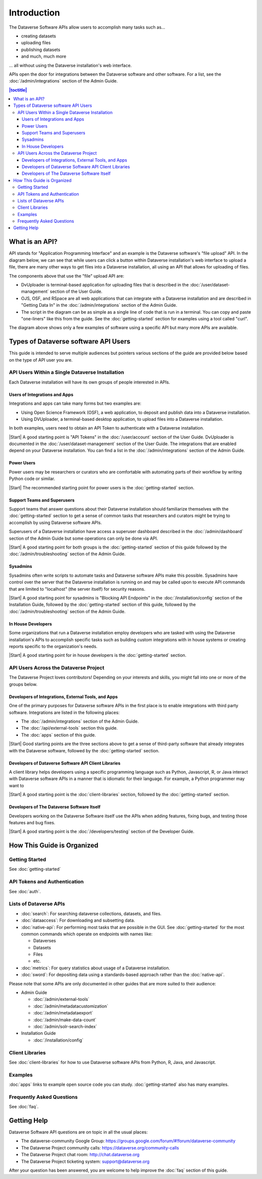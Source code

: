 Introduction
============

The Dataverse Software APIs allow users to accomplish many tasks such as...

- creating datasets
- uploading files
- publishing datasets
- and much, much more

... all without using the Dataverse installation's web interface.

APIs open the door for integrations between the Dataverse software and other software. For a list, see the :doc:`/admin/integrations` section of the Admin Guide.

.. contents:: |toctitle|
    :local:

What is an API?
---------------

API stands for "Application Programming Interface" and an example is the Dataverse software's "file upload" API. In the diagram below, we can see that while users can click a button within Dataverse installation's web interface to upload a file, there are many other ways to get files into a Dataverse installation, all using an API that allows for uploading of files.

.. graphviz::

  digraph {
    //rankdir="LR";
    node [fontsize=10]
  
      browser [label="Web Browser"]
      terminal [label="Terminal"]
  
      osf [label="OSF",shape=box]
      ojs [label="OJS",shape=box]
      rspace [label="RSpace",shape=box]
      uploader [label="DvUploader"]
      script [label="Script\n(Python,\nR, etc.)"]
  
      addfilebutton [label="Add File GUI"]
      addfileapi [label="Add File API"]
      storage [label="Storage",shape=box3d]
  
      terminal -> script
      terminal -> uploader
  
      browser -> ojs
      browser -> osf
      browser -> rspace
      browser -> addfilebutton
  
      uploader -> addfileapi
      ojs -> addfileapi
      osf -> addfileapi
      rspace -> addfileapi
      script -> addfileapi
  
      subgraph cluster_dataverse {
        label="Dataverse"
        labeljust="r"
        labelloc="b"
        addfilebutton -> storage
        addfileapi -> storage
      }
  }

The components above that use the "file" upload API are:

- DvUploader is terminal-based application for uploading files that is described in the :doc:`/user/dataset-management` section of the User Guide.
- OJS, OSF, and RSpace are all web applications that can integrate with a Dataverse installation and are described in "Getting Data In" in the :doc:`/admin/integrations` section of the Admin Guide.
- The script in the diagram can be as simple as a single line of code that is run in a terminal. You can copy and paste "one-liners" like this from the guide. See the :doc:`getting-started` section for examples using a tool called "curl".

The diagram above shows only a few examples of software using a specific API but many more APIs are available.

.. _types-of-api-users:

Types of Dataverse software API Users
-------------------------------------

This guide is intended to serve multiple audiences but pointers various sections of the guide are provided below based on the type of API user you are.

API Users Within a Single Dataverse Installation
~~~~~~~~~~~~~~~~~~~~~~~~~~~~~~~~~~~~~~~~~~~~~~~~

Each Dataverse installation will have its own groups of people interested in APIs.

Users of Integrations and Apps
++++++++++++++++++++++++++++++

Integrations and apps can take many forms but two examples are:

- Using Open Science Framework (OSF), a web application, to deposit and publish data into a Dataverse installation.
- Using DVUploader, a terminal-based desktop application, to upload files into a Dataverse installation.

In both examples, users need to obtain an API Token to authenticate with a Dataverse installation.

|Start| A good starting point is "API Tokens" in the :doc:`/user/account` section of the User Guide. DvUploader is documented in the :doc:`/user/dataset-management` section of the User Guide. The integrations that are enabled depend on your Dataverse installation. You can find a list in the :doc:`/admin/integrations` section of the Admin Guide.

Power Users
+++++++++++

Power users may be researchers or curators who are comfortable with automating parts of their workflow by writing Python code or similar.

|Start| The recommended starting point for power users is the :doc:`getting-started` section.

Support Teams and Superusers
++++++++++++++++++++++++++++

Support teams that answer questions about their Dataverse installation should familiarize themselves with the :doc:`getting-started` section to get a sense of common tasks that researchers and curators might be trying to accomplish by using Dataverse software APIs.

Superusers of a Dataverse installation have access a superuser dashboard described in the :doc:`/admin/dashboard` section of the Admin Guide but some operations can only be done via API.

|Start| A good starting point for both groups is the :doc:`getting-started` section of this guide followed by the :doc:`/admin/troubleshooting` section of the Admin Guide.

Sysadmins
+++++++++

Sysadmins often write scripts to automate tasks and Dataverse software APIs make this possible. Sysadmins have control over the server that the Dataverse installation is running on and may be called upon to execute API commands that are limited to "localhost" (the server itself) for security reasons.

|Start| A good starting point for sysadmins is "Blocking API Endpoints" in the :doc:`/installation/config` section of the Installation Guide, followed by the :doc:`getting-started` section of this guide, followed by the :doc:`/admin/troubleshooting` section of the Admin Guide.

In House Developers
+++++++++++++++++++

Some organizations that run a Dataverse installation employ developers who are tasked with using the Dataverse installation's APIs to accomplish specific tasks such as building custom integrations with in house systems or creating reports specific to the organization's needs. 

|Start| A good starting point for in house developers is the :doc:`getting-started` section.

API Users Across the Dataverse Project
~~~~~~~~~~~~~~~~~~~~~~~~~~~~~~~~~~~~~~

The Dataverse Project loves contributors! Depending on your interests and skills, you might fall into one or more of the groups below.

Developers of Integrations, External Tools, and Apps
++++++++++++++++++++++++++++++++++++++++++++++++++++

One of the primary purposes for Dataverse software APIs in the first place is to enable integrations with third party software. Integrations are listed in the following places:

- The :doc:`/admin/integrations` section of the Admin Guide.
- The :doc:`/api/external-tools` section this guide.
- The :doc:`apps` section of this guide.

|Start| Good starting points are the three sections above to get a sense of third-party software that already integrates with the Dataverse software, followed by the :doc:`getting-started` section.

Developers of Dataverse Software API Client Libraries 
+++++++++++++++++++++++++++++++++++++++++++++++++++++

A client library helps developers using a specific programming language such as Python, Javascript, R, or Java interact with Dataverse software APIs in a manner that is idiomatic for their language. For example, a Python programmer may want to

|Start| A good starting point is the :doc:`client-libraries` section, followed by the :doc:`getting-started` section.

Developers of The Dataverse Software Itself
+++++++++++++++++++++++++++++++++++++++++++

Developers working on the Dataverse Software itself use the APIs when adding features, fixing bugs, and testing those features and bug fixes.

|Start| A good starting point is the :doc:`/developers/testing` section of the Developer Guide.

.. |Start| raw:: html

      <span class="label label-success pull-left">
        Starting point 
      </span>&nbsp;

How This Guide is Organized
---------------------------

Getting Started
~~~~~~~~~~~~~~~

See :doc:`getting-started`

API Tokens and Authentication
~~~~~~~~~~~~~~~~~~~~~~~~~~~~~

See :doc:`auth`.

.. _list-of-dataverse-apis:

Lists of Dataverse APIs
~~~~~~~~~~~~~~~~~~~~~~~

- :doc:`search`: For searching dataverse collections, datasets, and files.
- :doc:`dataaccess`: For downloading and subsetting data.
- :doc:`native-api`: For performing most tasks that are possible in the GUI. See :doc:`getting-started` for the most common commands which operate on endpoints with names like:

  - Dataverses
  - Datasets
  - Files
  - etc.

- :doc:`metrics`: For query statistics about usage of a Dataverse installation.
- :doc:`sword`: For depositing data using a standards-based approach rather than the :doc:`native-api`.

Please note that some APIs are only documented in other guides that are more suited to their audience:

- Admin Guide

  - :doc:`/admin/external-tools`
  - :doc:`/admin/metadatacustomization`  
  - :doc:`/admin/metadataexport`
  - :doc:`/admin/make-data-count`
  - :doc:`/admin/solr-search-index`

- Installation Guide

  - :doc:`/installation/config`

Client Libraries
~~~~~~~~~~~~~~~~

See :doc:`client-libraries` for how to use Dataverse software APIs from Python, R, Java, and Javascript.

Examples
~~~~~~~~

:doc:`apps` links to example open source code you can study. :doc:`getting-started` also has many examples.

Frequently Asked Questions
~~~~~~~~~~~~~~~~~~~~~~~~~~

See :doc:`faq`.

.. _getting-help-with-apis:

Getting Help
------------

Dataverse Software API questions are on topic in all the usual places:

- The dataverse-community Google Group: https://groups.google.com/forum/#!forum/dataverse-community
- The Dataverse Project community calls: https://dataverse.org/community-calls
- The Dataverse Project chat room: http://chat.dataverse.org 
- The Dataverse Project ticketing system: support@dataverse.org

After your question has been answered, you are welcome to help improve the :doc:`faq` section of this guide.
